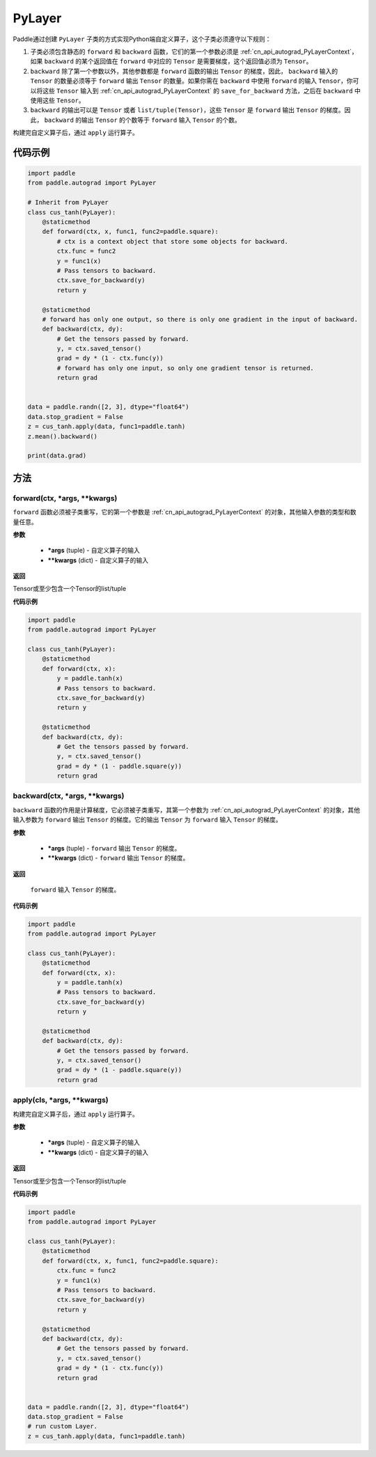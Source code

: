 .. _cn_api_autograd_PyLayer:

PyLayer
-------------------------------

.. py:class:: paddle.autograd.PyLayer

Paddle通过创建 ``PyLayer`` 子类的方式实现Python端自定义算子，这个子类必须遵守以下规则：

1. 子类必须包含静态的 ``forward`` 和 ``backward`` 函数，它们的第一个参数必须是  :ref:`cn_api_autograd_PyLayerContext`，如果 ``backward`` 的某个返回值在 ``forward`` 中对应的 ``Tensor`` 是需要梯度，这个返回值必须为 ``Tensor``。

2. ``backward`` 除了第一个参数以外，其他参数都是 ``forward`` 函数的输出 ``Tensor`` 的梯度，因此， ``backward`` 输入的 ``Tensor`` 的数量必须等于 ``forward`` 输出 ``Tensor`` 的数量。如果你需在 ``backward`` 中使用 ``forward`` 的输入 ``Tensor``，你可以将这些 ``Tensor`` 输入到  :ref:`cn_api_autograd_PyLayerContext` 的 ``save_for_backward`` 方法，之后在 ``backward`` 中使用这些 ``Tensor``。

3. ``backward`` 的输出可以是 ``Tensor`` 或者 ``list/tuple(Tensor)``，这些 ``Tensor`` 是 ``forward`` 输出 ``Tensor`` 的梯度。因此， ``backward`` 的输出 ``Tensor`` 的个数等于 ``forward`` 输入 ``Tensor`` 的个数。

构建完自定义算子后，通过 ``apply`` 运行算子。


代码示例
::::::::::::

.. code-block:: python

    import paddle
    from paddle.autograd import PyLayer

    # Inherit from PyLayer
    class cus_tanh(PyLayer):
        @staticmethod
        def forward(ctx, x, func1, func2=paddle.square):
            # ctx is a context object that store some objects for backward.
            ctx.func = func2
            y = func1(x)
            # Pass tensors to backward.
            ctx.save_for_backward(y)
            return y

        @staticmethod
        # forward has only one output, so there is only one gradient in the input of backward.
        def backward(ctx, dy):
            # Get the tensors passed by forward.
            y, = ctx.saved_tensor()
            grad = dy * (1 - ctx.func(y))
            # forward has only one input, so only one gradient tensor is returned.
            return grad


    data = paddle.randn([2, 3], dtype="float64")
    data.stop_gradient = False
    z = cus_tanh.apply(data, func1=paddle.tanh)
    z.mean().backward()

    print(data.grad)


方法
::::::::::::
forward(ctx, *args, **kwargs)
'''''''''

``forward`` 函数必须被子类重写，它的第一个参数是  :ref:`cn_api_autograd_PyLayerContext` 的对象，其他输入参数的类型和数量任意。

**参数**

 - **\*args** (tuple) - 自定义算子的输入
 - **\*\*kwargs** (dict) - 自定义算子的输入

**返回**

Tensor或至少包含一个Tensor的list/tuple

**代码示例**

.. code-block:: python

    import paddle
    from paddle.autograd import PyLayer

    class cus_tanh(PyLayer):
        @staticmethod
        def forward(ctx, x):
            y = paddle.tanh(x)
            # Pass tensors to backward.
            ctx.save_for_backward(y)
            return y

        @staticmethod
        def backward(ctx, dy):
            # Get the tensors passed by forward.
            y, = ctx.saved_tensor()
            grad = dy * (1 - paddle.square(y))
            return grad


backward(ctx, *args, **kwargs)
'''''''''

``backward`` 函数的作用是计算梯度，它必须被子类重写，其第一个参数为  :ref:`cn_api_autograd_PyLayerContext` 的对象，其他输入参数为 ``forward`` 输出 ``Tensor`` 的梯度。它的输出 ``Tensor`` 为 ``forward`` 输入 ``Tensor`` 的梯度。

**参数**

 - **\*args** (tuple) - ``forward`` 输出 ``Tensor`` 的梯度。
 - **\*\*kwargs** (dict) - ``forward`` 输出 ``Tensor`` 的梯度。

**返回**

 ``forward`` 输入 ``Tensor`` 的梯度。

**代码示例**

.. code-block:: python

    import paddle
    from paddle.autograd import PyLayer

    class cus_tanh(PyLayer):
        @staticmethod
        def forward(ctx, x):
            y = paddle.tanh(x)
            # Pass tensors to backward.
            ctx.save_for_backward(y)
            return y

        @staticmethod
        def backward(ctx, dy):
            # Get the tensors passed by forward.
            y, = ctx.saved_tensor()
            grad = dy * (1 - paddle.square(y))
            return grad


apply(cls, *args, **kwargs)
'''''''''

构建完自定义算子后，通过 ``apply`` 运行算子。

**参数**

 - **\*args** (tuple) - 自定义算子的输入
 - **\*\*kwargs** (dict) - 自定义算子的输入

**返回**

Tensor或至少包含一个Tensor的list/tuple

**代码示例**

.. code-block:: python

    import paddle
    from paddle.autograd import PyLayer

    class cus_tanh(PyLayer):
        @staticmethod
        def forward(ctx, x, func1, func2=paddle.square):
            ctx.func = func2
            y = func1(x)
            # Pass tensors to backward.
            ctx.save_for_backward(y)
            return y

        @staticmethod
        def backward(ctx, dy):
            # Get the tensors passed by forward.
            y, = ctx.saved_tensor()
            grad = dy * (1 - ctx.func(y))
            return grad


    data = paddle.randn([2, 3], dtype="float64")
    data.stop_gradient = False
    # run custom Layer.
    z = cus_tanh.apply(data, func1=paddle.tanh)

